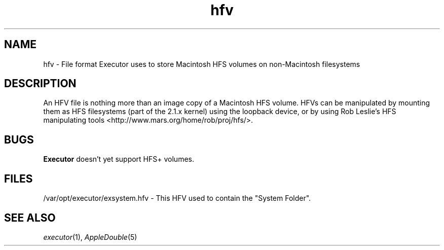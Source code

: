 .\" (c) 1998 by Abacus Research & Development, Inc. (ARDI)
.\"
.\" This man page is part of the commercial Executor package available
.\" from ARDI <http://www.ardi.com/>.

.TH hfv 5  "April 10, 1998" "Executor 2.0v"
.SH NAME
hfv \- File format Executor uses to store Macintosh HFS volumes on
non-Macintosh filesystems
.SH DESCRIPTION
An HFV file is nothing more than an image copy of a Macintosh HFS
volume.  HFVs can be manipulated by mounting them as HFS
filesystems (part of the 2.1.x kernel) using the loopback device, or
by using Rob Leslie's HFS manipulating tools
<http://www.mars.org/home/rob/proj/hfs/>.
.SH BUGS
.B Executor
doesn't yet support HFS+ volumes.
.SH FILES
/var/opt/executor/exsystem.hfv - This HFV used to contain the "System Folder".
.SH "SEE ALSO"
\fIexecutor\fP(1),
\fIAppleDouble\fP(5)
